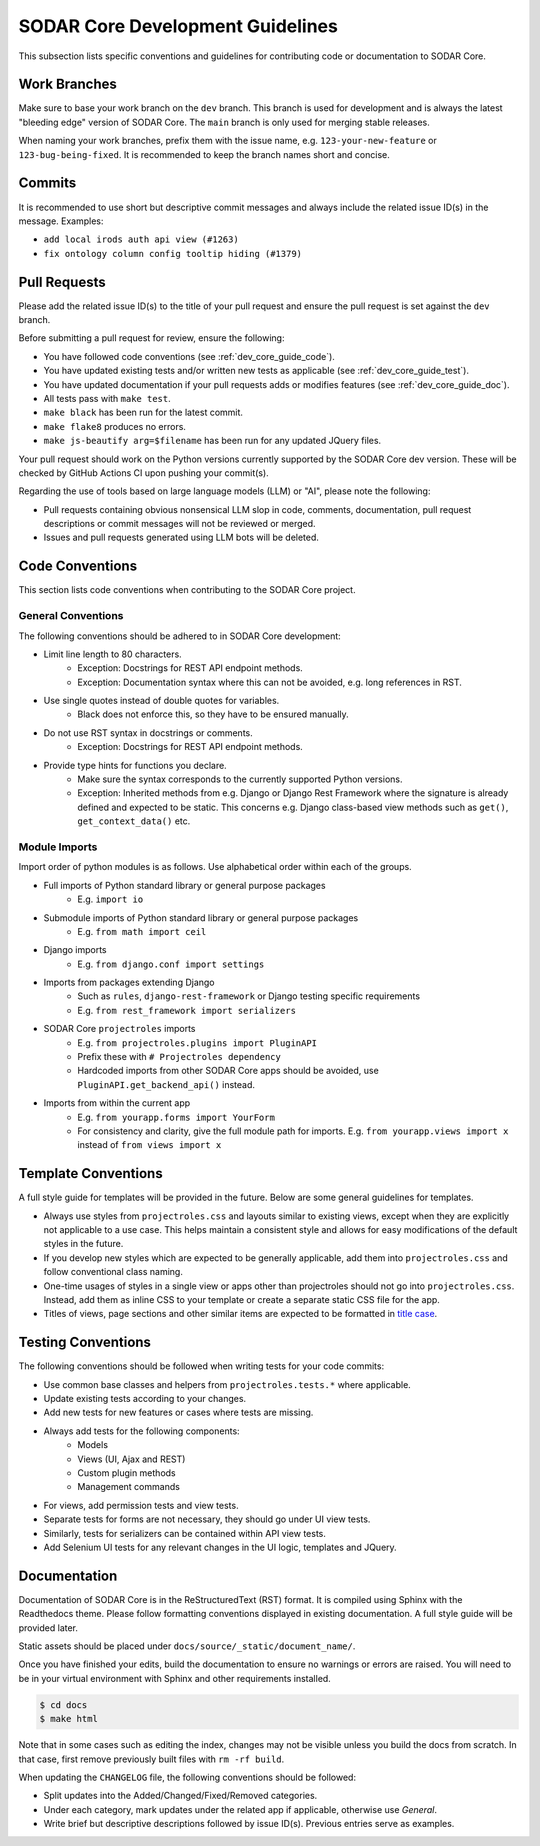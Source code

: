 .. _dev_core_guide:

SODAR Core Development Guidelines
^^^^^^^^^^^^^^^^^^^^^^^^^^^^^^^^^

This subsection lists specific conventions and guidelines for contributing
code or documentation to SODAR Core.


Work Branches
=============

Make sure to base your work branch on the ``dev`` branch. This branch is used
for development and is always the latest "bleeding edge" version of SODAR Core.
The ``main`` branch is only used for merging stable releases.

When naming your work branches, prefix them with the issue name, e.g.
``123-your-new-feature`` or ``123-bug-being-fixed``. It is recommended to keep
the branch names short and concise.


Commits
=======

It is recommended to use short but descriptive commit messages and always
include the related issue ID(s) in the message. Examples:

- ``add local irods auth api view (#1263)``
- ``fix ontology column config tooltip hiding (#1379)``


Pull Requests
=============

Please add the related issue ID(s) to the title of your pull request and ensure
the pull request is set against the ``dev`` branch.

Before submitting a pull request for review, ensure the following:

- You have followed code conventions (see :ref:`dev_core_guide_code`).
- You have updated existing tests and/or written new tests as applicable (see
  :ref:`dev_core_guide_test`).
- You have updated documentation if your pull requests adds or modifies features
  (see :ref:`dev_core_guide_doc`).
- All tests pass with ``make test``.
- ``make black`` has been run for the latest commit.
- ``make flake8`` produces no errors.
- ``make js-beautify arg=$filename`` has been run for any updated JQuery files.

Your pull request should work on the Python versions currently supported by the
SODAR Core dev version. These will be checked by GitHub Actions CI upon pushing
your commit(s).

Regarding the use of tools based on large language models (LLM) or "AI", please
note the following:

- Pull requests containing obvious nonsensical LLM slop in code, comments,
  documentation, pull request descriptions or commit messages will not be
  reviewed or merged.
- Issues and pull requests generated using LLM bots will be deleted.


.. _dev_core_guide_code:

Code Conventions
================

This section lists code conventions when contributing to the SODAR Core project.

General Conventions
-------------------

The following conventions should be adhered to in SODAR Core development:

- Limit line length to 80 characters.
    * Exception: Docstrings for REST API endpoint methods.
    * Exception: Documentation syntax where this can not be avoided, e.g. long
      references in RST.
- Use single quotes instead of double quotes for variables.
    * Black does not enforce this, so they have to be ensured manually.
- Do not use RST syntax in docstrings or comments.
    * Exception: Docstrings for REST API endpoint methods.
- Provide type hints for functions you declare.
    * Make sure the syntax corresponds to the currently supported Python
      versions.
    * Exception: Inherited methods from e.g. Django or Django Rest Framework
      where the signature is already defined and expected to be static. This
      concerns e.g. Django class-based view methods such as ``get()``,
      ``get_context_data()`` etc.

Module Imports
--------------

Import order of python modules is as follows. Use alphabetical order within each
of the groups.

- Full imports of Python standard library or general purpose packages
    * E.g. ``import io``
- Submodule imports of Python standard library or general purpose packages
    * E.g. ``from math import ceil``
- Django imports
    * E.g. ``from django.conf import settings``
- Imports from packages extending Django
    * Such as ``rules``, ``django-rest-framework`` or Django testing specific
      requirements
    * E.g. ``from rest_framework import serializers``
- SODAR Core ``projectroles`` imports
    * E.g. ``from projectroles.plugins import PluginAPI``
    * Prefix these with ``# Projectroles dependency``
    * Hardcoded imports from other SODAR Core apps should be avoided, use
      ``PluginAPI.get_backend_api()`` instead.
- Imports from within the current app
    * E.g. ``from yourapp.forms import YourForm``
    * For consistency and clarity, give the full module path for imports. E.g.
      ``from yourapp.views import x`` instead of ``from views import x``


.. _dev_core_guide_template:

Template Conventions
====================

A full style guide for templates will be provided in the future. Below are some
general guidelines for templates.

- Always use styles from ``projectroles.css`` and layouts similar to existing
  views, except when they are explicitly not applicable to a use case. This
  helps maintain a consistent style and allows for easy modifications of the
  default styles in the future.
- If you develop new styles which are expected to be generally applicable, add
  them into ``projectroles.css`` and follow conventional class naming.
- One-time usages of styles in a single view or apps other than projectroles
  should not go into ``projectroles.css``. Instead, add them as inline CSS to
  your template or create a separate static CSS file for the app.
- Titles of views, page sections and other similar items are expected to be
  formatted in
  `title case <https://research.arizona.edu/faq/what-do-you-mean-when-you-say-use-title-case-proposalproject-titles>`_.


.. _dev_core_guide_test:

Testing Conventions
===================

The following conventions should be followed when writing tests for your code
commits:

- Use common base classes and helpers from ``projectroles.tests.*`` where
  applicable.
- Update existing tests according to your changes.
- Add new tests for new features or cases where tests are missing.
- Always add tests for the following components:
    * Models
    * Views (UI, Ajax and REST)
    * Custom plugin methods
    * Management commands
- For views, add permission tests and view tests.
- Separate tests for forms are not necessary, they should go under UI view
  tests.
- Similarly, tests for serializers can be contained within API view tests.
- Add Selenium UI tests for any relevant changes in the UI logic, templates and
  JQuery.


.. _dev_core_guide_doc:

Documentation
=============

Documentation of SODAR Core is in the ReStructuredText (RST) format. It is
compiled using Sphinx with the Readthedocs theme. Please follow formatting
conventions displayed in existing documentation. A full style guide will be
provided later.

Static assets should be placed under ``docs/source/_static/document_name/``.

Once you have finished your edits, build the documentation to ensure no warnings
or errors are raised. You will need to be in your virtual environment with
Sphinx and other requirements installed.

.. code-block:: bash

    $ cd docs
    $ make html

Note that in some cases such as editing the index, changes may not be visible
unless you build the docs from scratch. In that case, first remove previously
built files with ``rm -rf build``.

When updating the ``CHANGELOG`` file, the following conventions should be
followed:

- Split updates into the Added/Changed/Fixed/Removed categories.
- Under each category, mark updates under the related app if applicable,
  otherwise use *General*.
- Write brief but descriptive descriptions followed by issue ID(s). Previous
  entries serve as examples.
